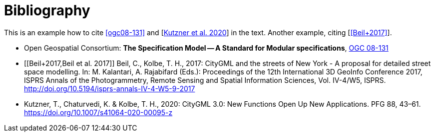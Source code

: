 [appendix]
:appendix-caption: Annex
[[Bibliography]]
= Bibliography

This is an example how to cite <<ogc08-131>> and [<<Kutzner2020>>] in the text. 
Another example, citing [<<Beil+2017>>].

// A single-line comment.

////
A multi-line comment.
A multi-line comment.
////

* [[ogc08-131]] Open Geospatial Consortium: *The Specification Model -- A Standard for Modular specifications*, https://portal.opengeospatial.org/files/?artifact_id=34762[OGC 08-131]

* [[Beil+2017,Beil et al. 2017]] Beil, C., Kolbe, T. H., 2017: CityGML and the streets of New York - A proposal for detailed street space modelling. In: M. Kalantari, A. Rajabifard (Eds.): Proceedings of the 12th International 3D GeoInfo Conference 2017, ISPRS Annals of the Photogrammetry, Remote Sensing and Spatial Information Sciences, Vol. IV-4/W5, ISPRS. http://doi.org/10.5194/isprs-annals-IV-4-W5-9-2017 

* [[Kutzner2020,Kutzner et al. 2020]] Kutzner, T., Chaturvedi, K. & Kolbe, T. H., 2020: CityGML 3.0: New Functions Open Up New Applications. PFG 88, 43–61. https://doi.org/10.1007/s41064-020-00095-z
